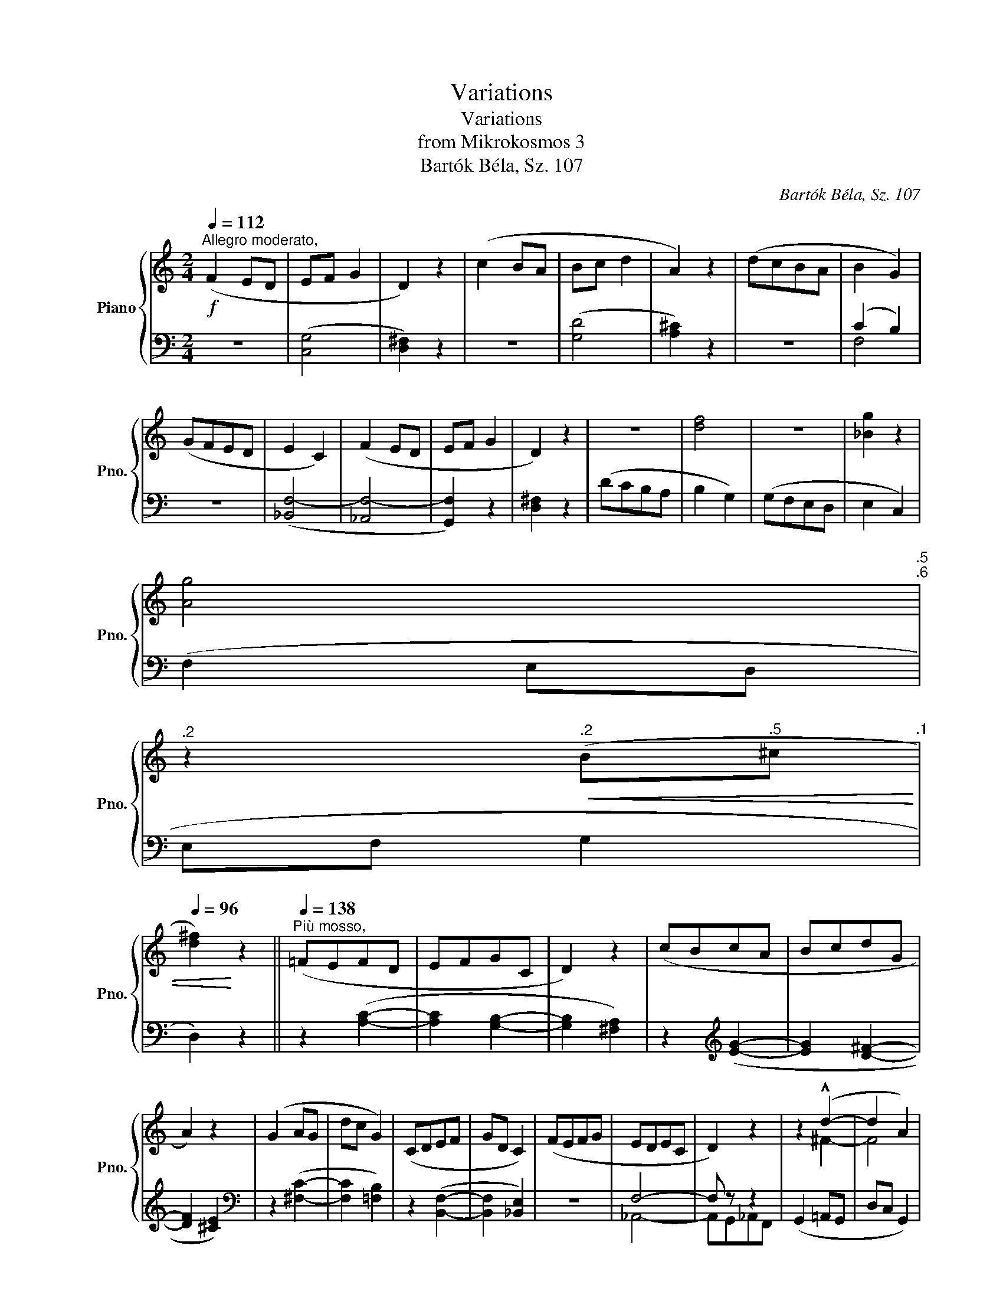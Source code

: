 X:1
T:Variations
T:Variations
T:from Mikrokosmos 3
T:Bartók Béla, Sz. 107
C:Bartók Béla, Sz. 107
%%score { ( 1 4 ) | ( 2 3 ) }
L:1/8
Q:1/4=112
M:2/4
K:C
V:1 treble nm="Piano" snm="Pno."
V:4 treble 
V:2 bass 
V:3 bass 
V:1
"^Allegro moderato,"!f! (F2 ED | EF G2 | D2) z2 | (c2 BA | Bc d2 | A2) z2 | (dcBA | B2 G2) | %8
 (GFED | E2 C2) | (F2 ED | EF G2 | D2) z2 | z4 | [df]4 | z4 | [_Bg]2 z2 | %17
[Q:1/4=112] [Ag]4[Q:1/4=111]"^.5"[Q:1/4=110]"^.6" | %18
[Q:1/4=109]"^.2" z2[Q:1/4=104]"^.2"!<(! (B[Q:1/4=100]"^.5"^c[Q:1/4=107]"^.1" | %19
[Q:1/4=96] [d^f]2)!<)! z2 ||[Q:1/4=138]"^Più mosso," (=FEFD | EFGC | D2) z2 | (cBcA | BcdG | %25
 A2) z2 | (G2 AG | dc G2) | (CDEF | GD C2) | (FEFG | EDEC | D2) z2 | z2 (!^!d2- | d2 A2) | %35
 z2 _B2- | B4 |[Q:1/4=138] z2[Q:1/4=136]"^.4" (!tenuto!.[CA]2[Q:1/4=137]"^.7"[Q:1/4=133]"^.7" | %38
[Q:1/4=129]"^.2" z2[Q:1/4=113]"^.6" !tenuto!.[B,G]2[Q:1/4=122]"^.6"[Q:1/4=102]"^.2" | %39
[Q:1/4=88] !tenuto!.[A,^F]2) z2 || %40
[M:3/4][K:bass][Q:1/4=138]"^Lo stesso tempo, tranquillo"!mf! (^F,2 E,2 D,2 | E,4 ^F,2 | G,2 D,4) | %43
 (^C2 B,2 A,2 | B,4 ^C2 | D2 E4) | (A,2 B,2 ^C2 | D4 A,2) | z6 |!p! [_B,,E,]6 | z6 | z6 | %52
!pp!!>(! [C,_B,-]6 | [=F,B,]4!>)! z2 |[K:treble]!p! (a2 b2 ^c'2 | d'2 a4) | z6 |!pp! [EGB]6 | %58
!p!!<(! (^F2[Q:1/4=134] E2[Q:1/4=128] D2 |[Q:1/4=138] E4!<)![Q:1/4=134]!>(! ^F2 | %60
[Q:1/4=126] G2[Q:1/4=138] A4- | A2)!>)! z2 z2 |!pp! (e2 ^f2 g2 | d6- | d2) z2 z2 | %65
[Q:1/4=160]"^Più andante," z2!p! (D2 E2 | ^F2 E2 D2 | %67
!>(! E2"^calando"[Q:1/4=150] ^F2[Q:1/4=125] =G2 | D4)!>)! z2 |] %69
V:2
 z4 | ([C,G,]4 | [D,^F,]2) z2 | z4 | ([G,D]4 | [A,^C]2) z2 | z4 | (C2 B,2) | z4 | ([_B,,F,-]4 | %10
 [_A,,F,-]4 | [G,,F,]2) z2 | [D,^F,]2 z2 | (DCB,A, | B,2 G,2) | (G,F,E,D, | E,2 C,2) | (F,2 E,D, | %18
 E,F, G,2 | D,2) z2 || z2 ([A,C]2- | [A,C]2 [G,B,]2- | [G,B,]2 [^F,A,]2) | z2[K:treble] ([EG]2- | %24
 [EG]2 [D^F]2- | [DF]2 [^CE]2) |[K:bass] z2 ([^F,C]2- | [F,C]2 [=F,B,]2) | z2 ([B,,F,]2- | %29
 [B,,F,]2 [_B,,E,]2) | z4 | F,4- | F, z z2 | (G,,2 =A,,G,, | D,C, G,,2) | (C,D,C,F, | G,D, C,2) | %37
 (F,E,F,D, | E,F,G,C, | D,2) z2 ||[M:3/4] z6 |!mp! ([C,,G,,]6- | [C,,G,,]6 | [B,,,^F,,]4) z2 | %44
 ([G,,D,]6- | [G,,D,]6 | [^F,,^C,]2) z2 z2 | [=F,,=C,]4 z2 |!mp! (D,2 E,2 ^F,2 | G,4 D,2) | z6 | %51
!p! (^F,,2 E,,2 D,,2 | E,,2 ^F,,2 G,,2 | D,,4) z2 |[K:treble] z6 |!pp! [Bd^f]6 |!p! (d2 e2 ^f2 | %57
 g2 d4) | z6 |[K:bass] [^C,^F,^A,]6- | [C,F,A,]6- | [C,F,A,]2 z2 z2 | z6 |[K:treble] [CD^G]6- | %64
 [CDG]2 z2 z2 | z6 | z6 |[K:bass] (!tenuto![B,,E,^G,]4 z2 | !tenuto![A,,D,^F,]4) z2 |] %69
V:3
 x4 | x4 | x4 | x4 | x4 | x4 | x4 | F,4 | x4 | x4 | x4 | x4 | x4 | x4 | x4 | x4 | x4 | x4 | x4 | %19
 x4 || x4 | x4 | x4 | x2[K:treble] x2 | x4 | x4 |[K:bass] x4 | x4 | x4 | x4 | x4 | _A,,4- | %32
 A,,G,,_A,,F,, | x4 | x4 | x4 | x4 | x4 | x4 | x4 ||[M:3/4] x6 | x6 | x6 | x6 | x6 | x6 | x6 | x6 | %48
 x6 | x6 | x6 | x6 | x6 | x6 |[K:treble] x6 | x6 | x6 | x6 | x6 |[K:bass] x6 | x6 | x6 | x6 | %63
[K:treble] x6 | x6 | x6 | x6 |[K:bass] x6 | x6 |] %69
V:4
 x4 | x4 | x4 | x4 | x4 | x4 | x4 | x4 | x4 | x4 | x4 | x4 | x4 | x4 | x4 | x4 | x4 | x4 | x4 | %19
 x4 || x4 | x4 | x4 | x4 | x4 | x4 | x4 | x4 | x4 | x4 | x4 | x4 | x4 | x2 ^F2- | F4 | x2 (!^!A2- | %36
 A2 D2) | x4 | x4 | x4 ||[M:3/4][K:bass] x6 | x6 | x6 | x6 | x6 | x6 | x6 | x6 | x6 | x6 | x6 | %51
 x6 | x6 | x6 |[K:treble] x6 | x6 | x6 | x6 | x6 | x6 | x6 | x6 | x6 | x6 | x6 | x6 | x6 | x6 | %68
 x6 |] %69


